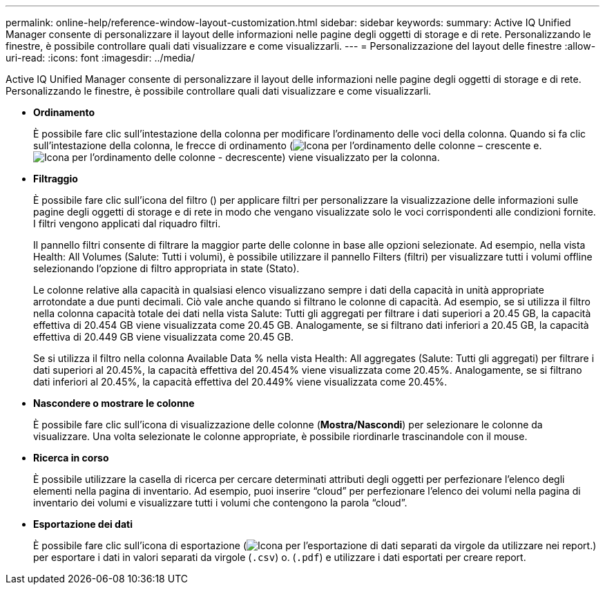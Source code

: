 ---
permalink: online-help/reference-window-layout-customization.html 
sidebar: sidebar 
keywords:  
summary: Active IQ Unified Manager consente di personalizzare il layout delle informazioni nelle pagine degli oggetti di storage e di rete. Personalizzando le finestre, è possibile controllare quali dati visualizzare e come visualizzarli. 
---
= Personalizzazione del layout delle finestre
:allow-uri-read: 
:icons: font
:imagesdir: ../media/


[role="lead"]
Active IQ Unified Manager consente di personalizzare il layout delle informazioni nelle pagine degli oggetti di storage e di rete. Personalizzando le finestre, è possibile controllare quali dati visualizzare e come visualizzarli.

* *Ordinamento*
+
È possibile fare clic sull'intestazione della colonna per modificare l'ordinamento delle voci della colonna. Quando si fa clic sull'intestazione della colonna, le frecce di ordinamento (image:../media/sort-asc-um60.gif["Icona per l'ordinamento delle colonne – crescente"] e. image:../media/sort-desc-um60.gif["Icona per l'ordinamento delle colonne - decrescente"]) viene visualizzato per la colonna.

* *Filtraggio*
+
È possibile fare clic sull'icona del filtro (image:../media/filtering-icon.gif[""]) per applicare filtri per personalizzare la visualizzazione delle informazioni sulle pagine degli oggetti di storage e di rete in modo che vengano visualizzate solo le voci corrispondenti alle condizioni fornite. I filtri vengono applicati dal riquadro filtri.

+
Il pannello filtri consente di filtrare la maggior parte delle colonne in base alle opzioni selezionate. Ad esempio, nella vista Health: All Volumes (Salute: Tutti i volumi), è possibile utilizzare il pannello Filters (filtri) per visualizzare tutti i volumi offline selezionando l'opzione di filtro appropriata in state (Stato).

+
Le colonne relative alla capacità in qualsiasi elenco visualizzano sempre i dati della capacità in unità appropriate arrotondate a due punti decimali. Ciò vale anche quando si filtrano le colonne di capacità. Ad esempio, se si utilizza il filtro nella colonna capacità totale dei dati nella vista Salute: Tutti gli aggregati per filtrare i dati superiori a 20.45 GB, la capacità effettiva di 20.454 GB viene visualizzata come 20.45 GB. Analogamente, se si filtrano dati inferiori a 20.45 GB, la capacità effettiva di 20.449 GB viene visualizzata come 20.45 GB.

+
Se si utilizza il filtro nella colonna Available Data % nella vista Health: All aggregates (Salute: Tutti gli aggregati) per filtrare i dati superiori al 20.45%, la capacità effettiva del 20.454% viene visualizzata come 20.45%. Analogamente, se si filtrano dati inferiori al 20.45%, la capacità effettiva del 20.449% viene visualizzata come 20.45%.

* *Nascondere o mostrare le colonne*
+
È possibile fare clic sull'icona di visualizzazione delle colonne (*Mostra/Nascondi*) per selezionare le colonne da visualizzare. Una volta selezionate le colonne appropriate, è possibile riordinarle trascinandole con il mouse.

* *Ricerca in corso*
+
È possibile utilizzare la casella di ricerca per cercare determinati attributi degli oggetti per perfezionare l'elenco degli elementi nella pagina di inventario. Ad esempio, puoi inserire "`cloud`" per perfezionare l'elenco dei volumi nella pagina di inventario dei volumi e visualizzare tutti i volumi che contengono la parola "`cloud`".

* *Esportazione dei dati*
+
È possibile fare clic sull'icona di esportazione (image:../media/export-icon.gif["Icona per l'esportazione di dati separati da virgole da utilizzare nei report."]) per esportare i dati in valori separati da virgole (`.csv`) o. (`.pdf`) e utilizzare i dati esportati per creare report.



